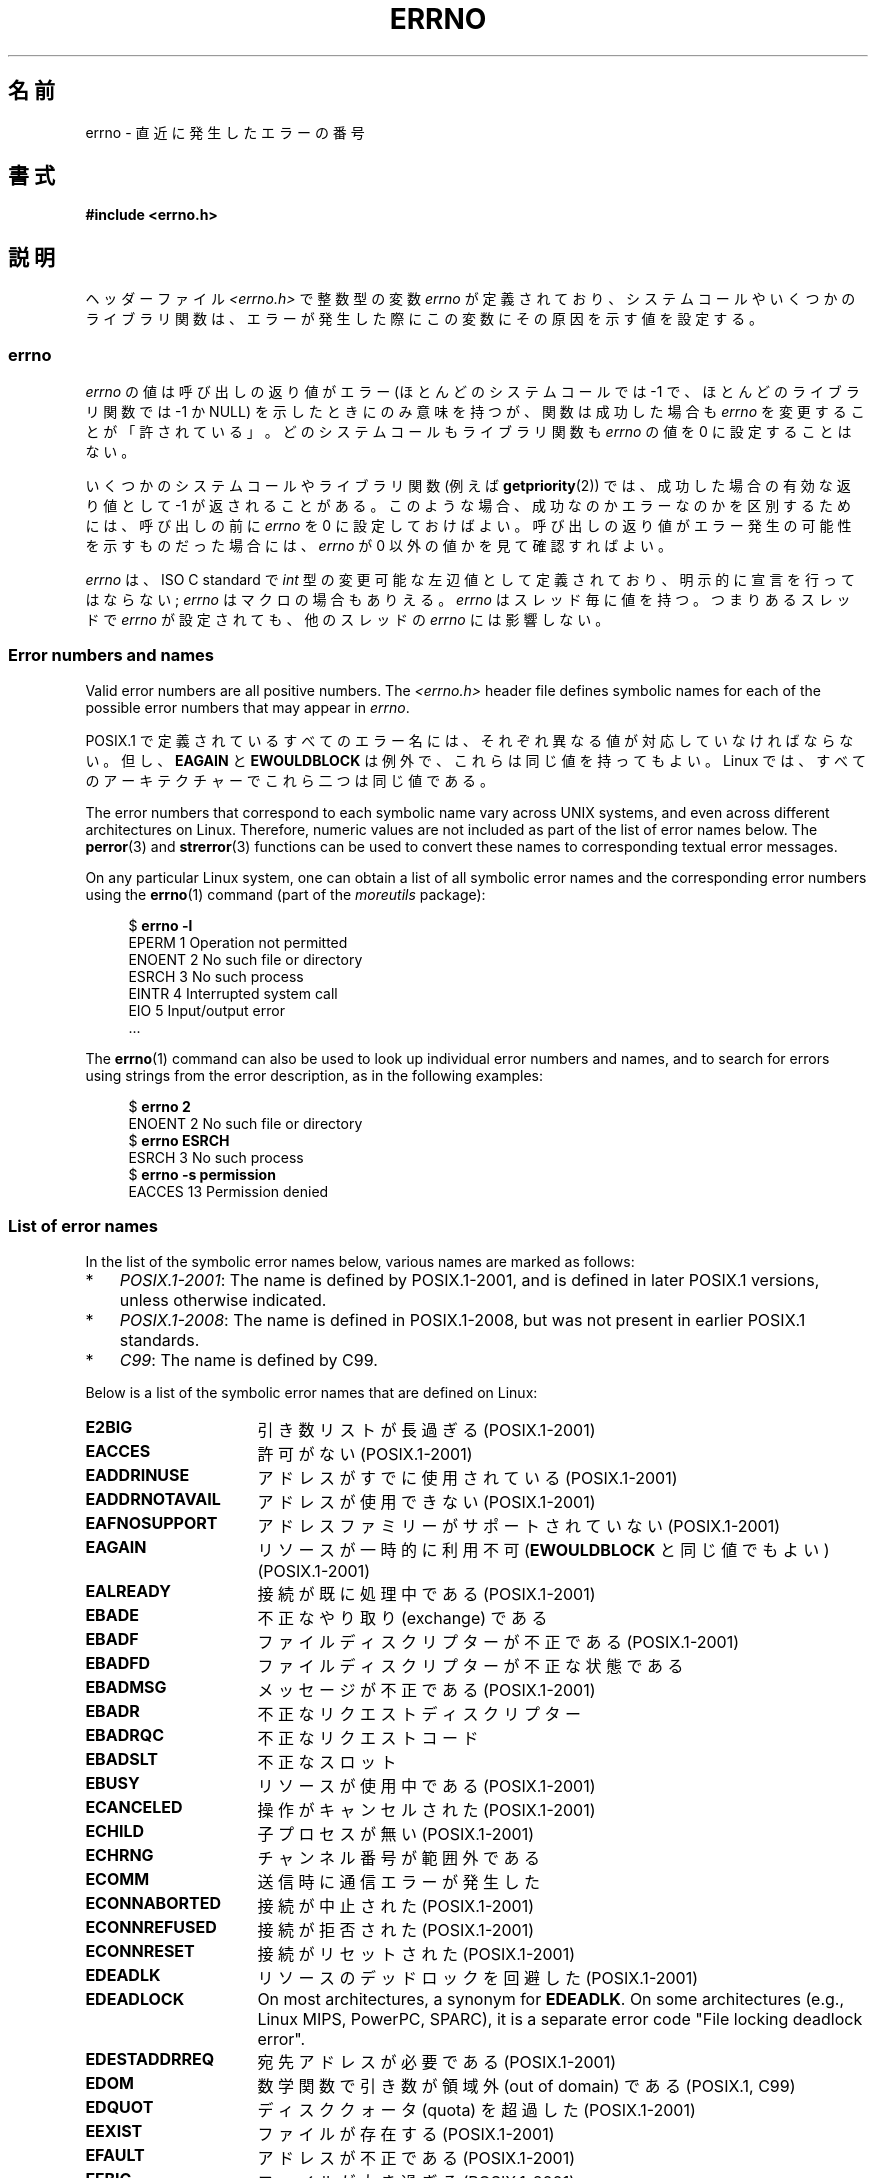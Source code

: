 .\" Copyright (c) 1996 Andries Brouwer (aeb@cwi.nl)
.\"
.\" %%%LICENSE_START(GPLv2+_DOC_FULL)
.\" This is free documentation; you can redistribute it and/or
.\" modify it under the terms of the GNU General Public License as
.\" published by the Free Software Foundation; either version 2 of
.\" the License, or (at your option) any later version.
.\"
.\" The GNU General Public License's references to "object code"
.\" and "executables" are to be interpreted as the output of any
.\" document formatting or typesetting system, including
.\" intermediate and printed output.
.\"
.\" This manual is distributed in the hope that it will be useful,
.\" but WITHOUT ANY WARRANTY; without even the implied warranty of
.\" MERCHANTABILITY or FITNESS FOR A PARTICULAR PURPOSE.  See the
.\" GNU General Public License for more details.
.\"
.\" You should have received a copy of the GNU General Public
.\" License along with this manual; if not, see
.\" <http://www.gnu.org/licenses/>.
.\" %%%LICENSE_END
.\"
.\" 5 Oct 2002, Modified by Michael Kerrisk <mtk.manpages@gmail.com>
.\" 	Updated for POSIX.1 2001
.\" 2004-12-17 Martin Schulze <joey@infodrom.org>, mtk
.\"	Removed errno declaration prototype, added notes
.\" 2006-02-09 Kurt Wall, mtk
.\"     Added non-POSIX errors
.\"
.\"*******************************************************************
.\"
.\" This file was generated with po4a. Translate the source file.
.\"
.\"*******************************************************************
.\"
.\" Japanese Version Copyright (c) 1997 HIROFUMI Nishizuka
.\"     all rights reserved.
.\" Translated 1997-12-24, HIROFUMI Nishizuka <nishi@rpts.cl.nec.co.jp>
.\" Updated 1999-03-01, NAKANO Takeo <nakano@apm.seikei.ac.jp>
.\" Updated 1999-08-21, NAKANO Takeo <nakano@apm.seikei.ac.jp>
.\" Updated 2003-07-03, Akihiro MOTOKI <amotoki@dd.iij4u.or.jp>
.\" Updated 2005-03-15, Akihiro MOTOKI
.\" Updated 2006-02-15, Akihiro MOTOKI, Catch up to LDP v2.23
.\" Updated 2006-07-14, Akihiro MOTOKI, Catch up to LDP v2.34
.\" Updated 2008-08-07, Akihiro MOTOKI, Catch up to LDP v3.05
.\"
.TH ERRNO 3 2020\-11\-01 "" "Linux Programmer's Manual"
.SH 名前
errno \- 直近に発生したエラーの番号
.SH 書式
.\".PP
.\".BI "extern int " errno ;
\fB#include <errno.h>\fP
.SH 説明
.\"
ヘッダーファイル \fI<errno.h>\fP で整数型の変数 \fIerrno\fP が定義されており、
システムコールやいくつかのライブラリ関数は、エラーが発生した際に この変数にその原因を示す値を設定する。
.SS errno
\fIerrno\fP の値は呼び出しの返り値がエラー (ほとんどのシステムコールでは \-1 で、ほとんどのライブラリ関数では \-1 か NULL)
を示したときにのみ意味を持つが、関数は成功した場合も \fIerrno\fP を変更することが「許されている」。どのシステムコールもライブラリ関数も
\fIerrno\fP の値を 0 に設定することはない。
.PP
いくつかのシステムコールやライブラリ関数 (例えば \fBgetpriority\fP(2))  では、成功した場合の有効な返り値として \-1
が返されることがある。 このような場合、成功なのかエラーなのかを区別するためには、 呼び出しの前に \fIerrno\fP を 0
に設定しておけばよい。呼び出しの返り値がエラー発生の可能性を 示すものだった場合には、 \fIerrno\fP が 0 以外の値かを見て確認すればよい。
.PP
.\"
\fIerrno\fP は、ISO C standard で \fIint\fP 型の変更可能な左辺値 として定義されており、明示的に宣言を行ってはならない;
\fIerrno\fP はマクロの場合もありえる。 \fIerrno\fP はスレッド毎に値を持つ。 つまりあるスレッドで \fIerrno\fP が設定されても、
他のスレッドの \fIerrno\fP には影響しない。
.SS "Error numbers and names"
Valid error numbers are all positive numbers.  The \fI<errno.h>\fP
header file defines symbolic names for each of the possible error numbers
that may appear in \fIerrno\fP.
.PP
POSIX.1 で定義されているすべてのエラー名には、 それぞれ異なる値が対応していなければならない。 但し、 \fBEAGAIN\fP と
\fBEWOULDBLOCK\fP は例外で、これらは同じ値を持ってもよい。 Linux では、すべてのアーキテクチャーでこれら二つは同じ値である。
.PP
The error numbers that correspond to each symbolic name vary across UNIX
systems, and even across different architectures on Linux.  Therefore,
numeric values are not included as part of the list of error names below.
The \fBperror\fP(3)  and \fBstrerror\fP(3)  functions can be used to convert these
names to corresponding textual error messages.
.PP
On any particular Linux system, one can obtain a list of all symbolic error
names and the corresponding error numbers using the \fBerrno\fP(1)  command
(part of the \fImoreutils\fP package):
.PP
.in +4n
.EX
$ \fBerrno \-l\fP
EPERM 1 Operation not permitted
ENOENT 2 No such file or directory
ESRCH 3 No such process
EINTR 4 Interrupted system call
EIO 5 Input/output error
\&...
.EE
.in
.PP
The \fBerrno\fP(1)  command can also be used to look up individual error
numbers and names, and to search for errors using strings from the error
description, as in the following examples:
.PP
.in +4n
.EX
$ \fBerrno 2\fP
ENOENT 2 No such file or directory
$ \fBerrno ESRCH\fP
ESRCH 3 No such process
$ \fBerrno \-s permission\fP
EACCES 13 Permission denied
.EE
.in
.\".PP
.\" POSIX.1 (2001 edition) lists the following symbolic error names.  Of
.\" these, \fBEDOM\fP and \fBERANGE\fP are in the ISO C standard.  ISO C
.\" Amendment 1 defines the additional error number \fBEILSEQ\fP for
.\" coding errors in multibyte or wide characters.
.\"
.SS "List of error names"
In the list of the symbolic error names below, various names are marked as
follows:
.IP * 3
\fIPOSIX.1\-2001\fP: The name is defined by POSIX.1\-2001, and is defined in
later POSIX.1 versions, unless otherwise indicated.
.IP *
\fIPOSIX.1\-2008\fP: The name is defined in POSIX.1\-2008, but was not present in
earlier POSIX.1 standards.
.IP *
\fIC99\fP: The name is defined by C99.
.PP
Below is a list of the symbolic error names that are defined on Linux:
.TP  16
\fBE2BIG\fP
引き数リストが長過ぎる (POSIX.1\-2001)
.TP 
\fBEACCES\fP
許可がない (POSIX.1\-2001)
.TP 
\fBEADDRINUSE\fP
アドレスがすでに使用されている (POSIX.1\-2001)
.TP 
\fBEADDRNOTAVAIL\fP
.\" EADV is only an error on HURD(?)
アドレスが使用できない (POSIX.1\-2001)
.TP 
\fBEAFNOSUPPORT\fP
アドレスファミリーがサポートされていない (POSIX.1\-2001)
.TP 
\fBEAGAIN\fP
リソースが一時的に利用不可 (\fBEWOULDBLOCK\fP と同じ値でもよい) (POSIX.1\-2001)
.TP 
\fBEALREADY\fP
接続が既に処理中である (POSIX.1\-2001)
.TP 
\fBEBADE\fP
不正なやり取り (exchange) である
.TP 
\fBEBADF\fP
ファイルディスクリプターが不正である (POSIX.1\-2001)
.TP 
\fBEBADFD\fP
ファイルディスクリプターが不正な状態である
.TP 
\fBEBADMSG\fP
メッセージが不正である (POSIX.1\-2001)
.TP 
\fBEBADR\fP
不正なリクエストディスクリプター
.TP 
\fBEBADRQC\fP
不正なリクエストコード
.TP 
\fBEBADSLT\fP
.\" EBFONT is defined but appears not to be used by kernel or glibc.
不正なスロット
.TP 
\fBEBUSY\fP
リソースが使用中である (POSIX.1\-2001)
.TP 
\fBECANCELED\fP
操作がキャンセルされた (POSIX.1\-2001)
.TP 
\fBECHILD\fP
子プロセスが無い (POSIX.1\-2001)
.TP 
\fBECHRNG\fP
チャンネル番号が範囲外である
.TP 
\fBECOMM\fP
送信時に通信エラーが発生した
.TP 
\fBECONNABORTED\fP
接続が中止された (POSIX.1\-2001)
.TP 
\fBECONNREFUSED\fP
接続が拒否された (POSIX.1\-2001)
.TP 
\fBECONNRESET\fP
接続がリセットされた (POSIX.1\-2001)
.TP 
\fBEDEADLK\fP
リソースのデッドロックを回避した (POSIX.1\-2001)
.TP 
\fBEDEADLOCK\fP
On most architectures, a synonym for \fBEDEADLK\fP.  On some architectures
(e.g., Linux MIPS, PowerPC, SPARC), it is a separate error code "File
locking deadlock error".
.TP 
\fBEDESTADDRREQ\fP
宛先アドレスが必要である (POSIX.1\-2001)
.TP 
\fBEDOM\fP
.\" EDOTDOT is defined but appears to be unused
数学関数で引き数が領域外 (out of domain) である (POSIX.1, C99)
.TP 
\fBEDQUOT\fP
.\" POSIX just says "Reserved"
ディスククォータ (quota) を超過した (POSIX.1\-2001)
.TP 
\fBEEXIST\fP
ファイルが存在する (POSIX.1\-2001)
.TP 
\fBEFAULT\fP
アドレスが不正である (POSIX.1\-2001)
.TP 
\fBEFBIG\fP
ファイルが大き過ぎる (POSIX.1\-2001)
.TP 
\fBEHOSTDOWN\fP
ホストがダウンしている
.TP 
\fBEHOSTUNREACH\fP
ホストに到達不能である (POSIX.1\-2001)
.TP 
\fBEHWPOISON\fP
Memory page has hardware error.
.TP 
\fBEIDRM\fP
識別子が削除された (POSIX.1\-2001)
.TP 
\fBEILSEQ\fP
Invalid or incomplete multibyte or wide character (POSIX.1, C99).
.IP
The text shown here is the glibc error description; in POSIX.1, this error
is described as "Illegal byte sequence".
.TP 
\fBEINPROGRESS\fP
操作が実行中である (POSIX.1\-2001)
.TP 
\fBEINTR\fP
関数呼び出しが割り込まれた (POSIX.1\-2001); \fBsignal\fP(7)  参照。
.TP 
\fBEINVAL\fP
引数が無効である (POSIX.1\-2001)
.TP 
\fBEIO\fP
入出力エラー (POSIX.1\-2001)
.TP 
\fBEISCONN\fP
ソケットが接続されている (POSIX.1\-2001)
.TP 
\fBEISDIR\fP
ディレクトリである (POSIX.1\-2001)
.TP 
\fBEISNAM\fP
名前付きのファイルである
.TP 
\fBEKEYEXPIRED\fP
鍵が期限切れとなった
.TP 
\fBEKEYREJECTED\fP
鍵がサーバにより拒否された
.TP 
\fBEKEYREVOKED\fP
鍵が無効となった
.TP 
\fBEL2HLT\fP
停止 (レベル 2)
.TP 
\fBEL2NSYNC\fP
同期できていない (レベル 2)
.TP 
\fBEL3HLT\fP
停止 (レベル 3)
.TP 
\fBEL3RST\fP
停止 (レベル 3)
.TP 
\fBELIBACC\fP
必要な共有ライブラリにアクセスできなかった
.TP 
\fBELIBBAD\fP
壊れた共有ライブラリにアクセスしようとした
.TP 
\fBELIBMAX\fP
リンクしようとした共有ライブラリが多過ぎる
.TP 
\fBELIBSCN\fP
a.out の \&.lib セクションが壊れている (corrupted)
.TP 
\fBELIBEXEC\fP
共有ライブラリを直接実行できなかった
.TP 
\fBELNRANGE\fP
.\" ELNRNG appears to be used by a few drivers
リンク番号が範囲外である
.TP 
\fBELOOP\fP
シンボリックリンクの回数が多過ぎる (POSIX.1\-2001)
.TP 
\fBEMEDIUMTYPE\fP
間違ったメディア種別である
.TP 
\fBEMFILE\fP
オープンしているファイルが多過ぎる (POSIX.1\-2001)。 通常は \fBgetrlimit\fP(2) に説明があるリソース上限
\fBRLIMIT_NOFILE\fP を超過した場合に発生する。 \fI/proc/sys/fs/nr_open\fP
で指定された上限を超過した場合にも発生する。
.TP 
\fBEMLINK\fP
リンクが多過ぎる (POSIX.1\-2001)
.TP 
\fBEMSGSIZE\fP
メッセージが長過ぎる (POSIX.1\-2001)
.TP 
\fBEMULTIHOP\fP
.\" POSIX says "Reserved"
マルチホップ (multihop) を試みた (POSIX.1\-2001)
.TP 
\fBENAMETOOLONG\fP
.\" ENAVAIL is defined, but appears not to be used
ファイル名が長過ぎる (POSIX.1\-2001)
.TP 
\fBENETDOWN\fP
ネットワークが不通である (POSIX.1\-2001)
.TP 
\fBENETRESET\fP
接続がネットワーク側から中止された (POSIX.1\-2001)
.TP 
\fBENETUNREACH\fP
ネットワークが到達不能である (POSIX.1\-2001)
.TP 
\fBENFILE\fP
Too many open files in system (POSIX.1\-2001).  On Linux, this is probably a
result of encountering the \fI/proc/sys/fs/file\-max\fP limit (see \fBproc\fP(5)).
.TP 
\fBENOANO\fP
.\" ENOANO appears to be used by a few drivers
No anode.
.TP 
\fBENOBUFS\fP
.\" ENOCSI is defined but appears to be unused.
使用可能なバッファー空間がない (POSIX.1 (XSI STREAMS オプション))
.TP 
\fBENODATA\fP
ストリームの読み出しキューの先頭に読み出し可能なメッセージがない (POSIX.1\-2001)
.TP 
\fBENODEV\fP
そのようなデバイスは無い (POSIX.1\-2001)
.TP 
\fBENOENT\fP
そのようなファイルやディレクトリは無い (POSIX.1\-2001)
.IP
Typically, this error results when a specified pathname does not exist, or
one of the components in the directory prefix of a pathname does not exist,
or the specified pathname is a dangling symbolic link.
.TP 
\fBENOEXEC\fP
実行ファイル形式のエラー (POSIX.1\-2001)
.TP 
\fBENOKEY\fP
要求された鍵が利用できない
.TP 
\fBENOLCK\fP
利用できるロックが無い (POSIX.1\-2001)
.TP 
\fBENOLINK\fP
.\" POSIX says "Reserved"
リンクが切れている (POSIX.1\-2001)
.TP 
\fBENOMEDIUM\fP
メディアが見つからない
.TP 
\fBENOMEM\fP
十分な空きメモリー領域が無い/メモリを割り当てることができない (POSIX.1\-2001)
.TP 
\fBENOMSG\fP
要求された型のメッセージが存在しない (POSIX.1\-2001)
.TP 
\fBENONET\fP
マシンがネットワーク上にない
.TP 
\fBENOPKG\fP
パッケージがインストールされていない
.TP 
\fBENOPROTOOPT\fP
指定されたプロトコルが利用できない (POSIX.1\-2001)
.TP 
\fBENOSPC\fP
デバイスに空き領域が無い (POSIX.1\-2001)
.TP 
\fBENOSR\fP
指定されたストリームリソースが存在しない (POSIX.1 (XSI STREAMS オプション))
.TP 
\fBENOSTR\fP
ストリームではない (POSIX.1 (XSI STREAMS オプション))
.TP 
\fBENOSYS\fP
関数が実装されていない (POSIX.1\-2001)
.TP 
\fBENOTBLK\fP
ブロックデバイスが必要である
.TP 
\fBENOTCONN\fP
ソケットが接続されていない (POSIX.1\-2001)
.TP 
\fBENOTDIR\fP
ディレクトリではない (POSIX.1\-2001)
.TP 
\fBENOTEMPTY\fP
.\" ENOTNAM is defined but appears to be unused.
ディレクトリが空ではない (POSIX.1\-2001)
.TP 
\fBENOTRECOVERABLE\fP
State not recoverable (POSIX.1\-2008).
.TP 
\fBENOTSOCK\fP
ソケットではない (POSIX.1\-2001)
.TP 
\fBENOTSUP\fP
操作がサポートされていない (POSIX.1\-2001)
.TP 
\fBENOTTY\fP
I/O 制御操作が適切でない (POSIX.1\-2001)
.TP 
\fBENOTUNIQ\fP
名前がネットワークで一意ではない
.TP 
\fBENXIO\fP
そのようなデバイスやアドレスはない (POSIX.1\-2001)
.TP 
\fBEOPNOTSUPP\fP
ソケットでサポートしていない操作である (POSIX.1\-2001)
.IP
(Linux では \fBENOTSUP\fP と \fBEOPNOTSUPP\fP は同じ値を持つが、 POSIX.1
に従えば両者のエラー値は区別されるべきである。)
.TP 
\fBEOVERFLOW\fP
指定されたデータ型に格納するには値が大き過ぎる (POSIX.1\-2001)
.TP 
\fBEOWNERDEAD\fP
.\" Used at least by the user-space side of rubost mutexes
Owner died (POSIX.1\-2008).
.TP 
\fBEPERM\fP
操作が許可されていない (POSIX.1\-2001)
.TP 
\fBEPFNOSUPPORT\fP
サポートされていないプロトコルファミリーである
.TP 
\fBEPIPE\fP
パイプが壊れている (POSIX.1\-2001)
.TP 
\fBEPROTO\fP
プロトコルエラー (POSIX.1\-2001)
.TP 
\fBEPROTONOSUPPORT\fP
プロトコルがサポートされていない (POSIX.1\-2001)
.TP 
\fBEPROTOTYPE\fP
ソケットに指定できないプロトコルタイプである (POSIX.1\-2001)
.TP 
\fBERANGE\fP
結果が大き過ぎる (POSIX.1, C99)
.TP 
\fBEREMCHG\fP
リモートアドレスが変わった
.TP 
\fBEREMOTE\fP
オブジェクトがリモートにある
.TP 
\fBEREMOTEIO\fP
リモート I/O エラー
.TP 
\fBERESTART\fP
システムコールが中断され再スタートが必要である
.TP 
\fBERFKILL\fP
.\" ERFKILL appears to be used by various drivers
Operation not possible due to RF\-kill.
.TP 
\fBEROFS\fP
読み出し専用のファイルシステムである (POSIX.1\-2001)
.TP 
\fBESHUTDOWN\fP
通信相手がシャットダウンされて送信できない
.TP 
\fBESPIPE\fP
無効なシーク (POSIX.1\-2001)
.TP 
\fBESOCKTNOSUPPORT\fP
サポートされていないソケット種別である
.TP 
\fBESRCH\fP
.\" ESRMNT is defined but appears not to be used
そのようなプロセスは無い (POSIX.1\-2001)
.TP 
\fBESTALE\fP
ファイルハンドルが古い状態になっている (POSIX.1\-2001)
.IP
NFS や他のファイルシステムで起こりうる。
.TP 
\fBESTRPIPE\fP
ストリームパイプエラー
.TP 
\fBETIME\fP
時間が経過した (POSIX.1 (XSI STREAMS option))
.IP
(POSIX.1 では "STREAM \fBioctl\fP(2)  timeout" と書かれている)
.TP 
\fBETIMEDOUT\fP
操作がタイムアウトした (POSIX.1\-2001)
.TP 
\fBETOOMANYREFS\fP
.\" ETOOMANYREFS seems to be used in net/unix/af_unix.c
Too many references: cannot splice.
.TP 
\fBETXTBSY\fP
テキストファイルが使用中である (POSIX.1\-2001)
.TP 
\fBEUCLEAN\fP
Structure needs cleaning.
.TP 
\fBEUNATCH\fP
プロトコルのドライバが付与 (attach) されていない
.TP 
\fBEUSERS\fP
ユーザー数が多過ぎる
.TP 
\fBEWOULDBLOCK\fP
操作がブロックされる見込みである (\fBEAGAIN\fP と同じ値でもよい) (POSIX.1\-2001)
.TP 
\fBEXDEV\fP
不適切なリンク (POSIX.1\-2001)
.TP 
\fBEXFULL\fP
変換テーブルが一杯である
.SH 注意
以下はよくやる間違いである。
.PP
.in +4n
.EX
if (somecall() == \-1) {
    printf("somecall() failed\en");
    if (errno == ...) { ... }
}
.EE
.in
.PP
このようにすると、参照している時点では \fIerrno\fP はもはや \fIsomecall\fP()  から返された値を保持しているとは限らない
(\fBprintf\fP(3)  により変更されているかもしれない)。 ライブラリコールをまたいで \fIerrno\fP
の値を保存したい場合は、以下のように保存しなければならない:
.PP
.in +4n
.EX
if (somecall() == \-1) {
    int errsv = errno;
    printf("somecall() failed\en");
    if (errsv == ...) { ... }
}
.EE
.in
.PP
Note that the POSIX threads APIs do \fInot\fP set \fIerrno\fP on error.  Instead,
on failure they return an error number as the function result.  These error
numbers have the same meanings as the error numbers returned in \fIerrno\fP by
other APIs.
.PP
On some ancient systems, \fI<errno.h>\fP was not present or did not
declare \fIerrno\fP, so that it was necessary to declare \fIerrno\fP manually
(i.e., \fIextern int errno\fP).  \fBDo not do this\fP.  It long ago ceased to be
necessary, and it will cause problems with modern versions of the C library.
.SH 関連項目
.\" In the moreutils package
\fBerrno\fP(1), \fBerr\fP(3), \fBerror\fP(3), \fBperror\fP(3), \fBstrerror\fP(3)
.SH この文書について
この man ページは Linux \fIman\-pages\fP プロジェクトのリリース 5.10 の一部である。プロジェクトの説明とバグ報告に関する情報は
\%https://www.kernel.org/doc/man\-pages/ に書かれている。
